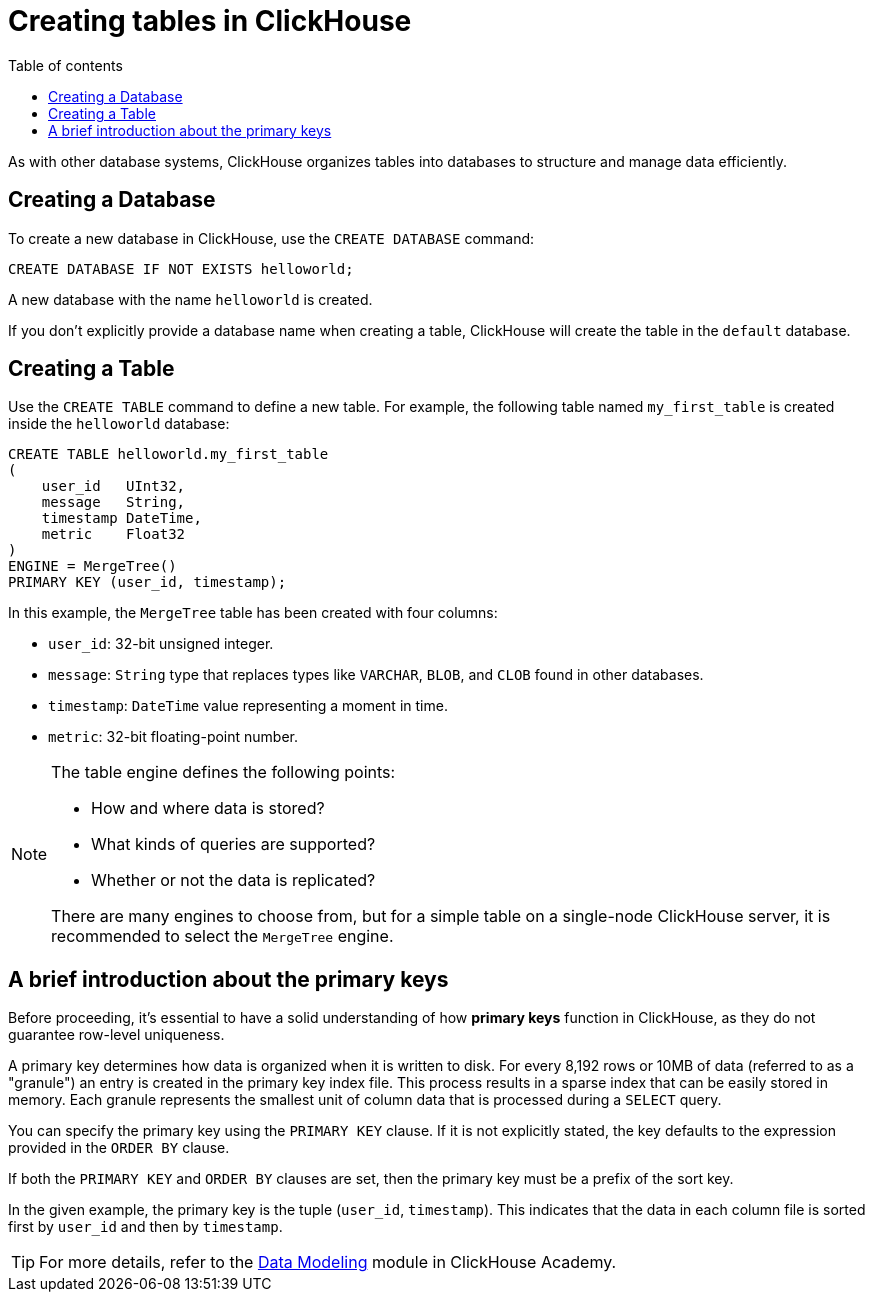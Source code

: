 :doc-name: Creating tables in ClickHouse
:toc:
:toc-title: Table of contents
:toclevels: 3
:table-caption: Table
:imagesdir: guides/images
:figure-caption: Image
:source-highlighter: highlight.js
:relfilesuffix: .adoc

= Creating tables in ClickHouse

As with other database systems, ClickHouse organizes tables into databases to structure and manage data efficiently.

== Creating a Database

To create a new database in ClickHouse, use the `CREATE DATABASE` command:

[source,sql]
----
CREATE DATABASE IF NOT EXISTS helloworld;
----

A new database with the name `helloworld` is created.

If you don’t explicitly provide a database name when creating a table, ClickHouse will create the table in the `default` database.

== Creating a Table

Use the `CREATE TABLE` command to define a new table. For example, the following table named `my_first_table` is created inside the `helloworld` database:

[source,sql]
----
CREATE TABLE helloworld.my_first_table
(
    user_id   UInt32,
    message   String,
    timestamp DateTime,
    metric    Float32
)
ENGINE = MergeTree()
PRIMARY KEY (user_id, timestamp);
----

In this example, the `MergeTree` table has been created with four columns:

* `user_id`: 32-bit unsigned integer.
* `message`: `String` type that replaces types like `VARCHAR`, `BLOB`, and `CLOB` found in other databases.
* `timestamp`: `DateTime` value representing a moment in time.
* `metric`: 32-bit floating-point number.

[NOTE]
====
The table engine defines the following points:

* How and where data is stored?
* What kinds of queries are supported?
* Whether or not the data is replicated?

There are many engines to choose from, but for a simple table on a single-node ClickHouse server, it is recommended to select the `MergeTree` engine.
====

== A brief introduction about the primary keys

Before proceeding, it's essential to have a solid understanding of how **primary keys** function in ClickHouse, as they do not guarantee row-level uniqueness.

A primary key determines how data is organized when it is written to disk.
For every 8,192 rows or 10MB of data (referred to as a "granule") an entry is created in the primary key index file. This process results in a sparse index that can be easily stored in memory.
Each granule represents the smallest unit of column data that is processed during a `SELECT` query.

You can specify the primary key using the `PRIMARY KEY` clause.
If it is not explicitly stated, the key defaults to the expression provided in the `ORDER BY` clause.

If both the `PRIMARY KEY` and `ORDER BY` clauses are set, then the primary key must be a prefix of the sort key.

In the given example, the primary key is the tuple (`user_id`, `timestamp`). This indicates that the data in each column file is sorted first by `user_id` and then by `timestamp`.

[TIP]
====
For more details, refer to the link:https://learn.clickhouse.com/visitor_catalog_class/show/1328860/?utm_source=clickhouse&utm_medium=docs[Data Modeling] module in ClickHouse Academy.
====

